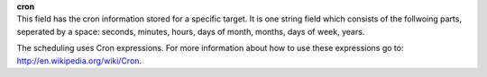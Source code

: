 | **cron**
| This field has the cron information stored for a specific target. It is one string field which consists of the follwoing parts, seperated by a space: seconds, minutes, hours, days of month, months, days of week, years.

The scheduling uses Cron expressions. For more information about how to use these expressions go to: `http://en.wikipedia.org/wiki/Cron <http://en.wikipedia.org/wiki/Cron>`_.